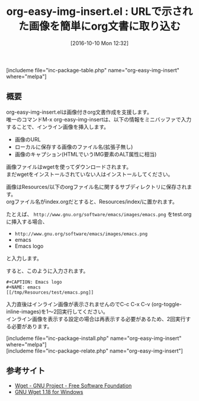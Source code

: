 #+BLOG: rubikitch
#+POSTID: 1708
#+DATE: [2016-10-10 Mon 12:32]
#+PERMALINK: org-easy-img-insert
#+OPTIONS: toc:nil num:nil todo:nil pri:nil tags:nil ^:nil \n:t -:nil tex:nil ':nil
#+ISPAGE: nil
#+DESCRIPTION:org-modeはインライン画像に対応しています。M-x org-easy-img-insertはURLが示す画像へのリンク入力を簡単にします。画像のダウンロードはwgetが使われます。
# (progn (erase-buffer)(find-file-hook--org2blog/wp-mode))
#+BLOG: rubikitch
#+CATEGORY:   画像表示
#+EL_PKG_NAME: org-easy-img-insert
#+TAGS: org, 外部プログラム使用, 
#+EL_TITLE: 
#+EL_TITLE0: URLで示された画像を簡単にorg文書に取り込む
#+EL_URL: 
#+begin: org2blog
#+TITLE: org-easy-img-insert.el : URLで示された画像を簡単にorg文書に取り込む
[includeme file="inc-package-table.php" name="org-easy-img-insert" where="melpa"]

#+end:
** 概要
org-easy-img-insert.elは画像付きorg文書作成を支援します。
唯一のコマンドM-x org-easy-img-insertは、以下の情報をミニバッファで入力することで、インライン画像を挿入します。
- 画像のURL
- ローカルに保存する画像のファイル名(拡張子無し)
- 画像のキャプション(HTMLでいうIMG要素のALT属性に相当)

画像ファイルはwgetを使ってダウンロードされます。
まだwgetをインストールされていない人はインストールしてください。

画像はResources/以下のorgファイル名に関するサブディレクトリに保存されます。
orgファイル名がindex.orgだとすると、Resources/index/に置かれます。

たとえば、 ~http://www.gnu.org/software/emacs/images/emacs.png~ をtest.orgに挿入する場合、
- ~http://www.gnu.org/software/emacs/images/emacs.png~
- emacs
- Emacs logo
と入力します。

すると、このように入力されます。

#+BEGIN_EXAMPLE
,#+CAPTION: Emacs logo
,#+NAME: emacs
[[/tmp/Resources/test/emacs.png]]
#+END_EXAMPLE

入力直後はインライン画像が表示されませんのでC-c C-x C-v (org-toggle-inline-images)を1〜2回実行してください。
インライン画像を表示する設定の場合は再表示する必要があるため、2回実行する必要があります。

[includeme file="inc-package-install.php" name="org-easy-img-insert" where="melpa"]
[includeme file="inc-package-relate.php" name="org-easy-img-insert"]
** 参考サイト
- [[http://www.gnu.org/software/wget/][Wget - GNU Project - Free Software Foundation]]
- [[https://eternallybored.org/misc/wget/][GNU Wget 1.18 for Windows]]


# (progn (forward-line 1)(shell-command "screenshot-time.rb org_template" t))
